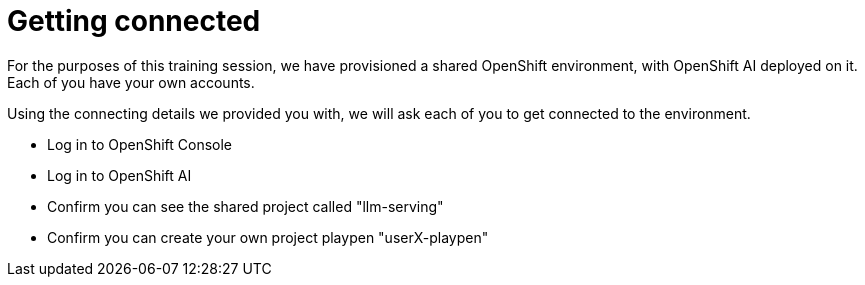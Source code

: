 = Getting connected

For the purposes of this training session, we have provisioned a shared OpenShift environment, with OpenShift AI deployed on it.
Each of you have your own accounts.

// Your permissions are higher than what you would get in production-grade environment so that you can see it all (Cluster-reader? downsides?)

Using the connecting details we provided you with, we will ask each of you to get connected to the environment.

* Log in to OpenShift Console

* Log in to OpenShift AI

* Confirm you can see the shared project called "llm-serving"

* Confirm you can create your own project playpen "userX-playpen"




